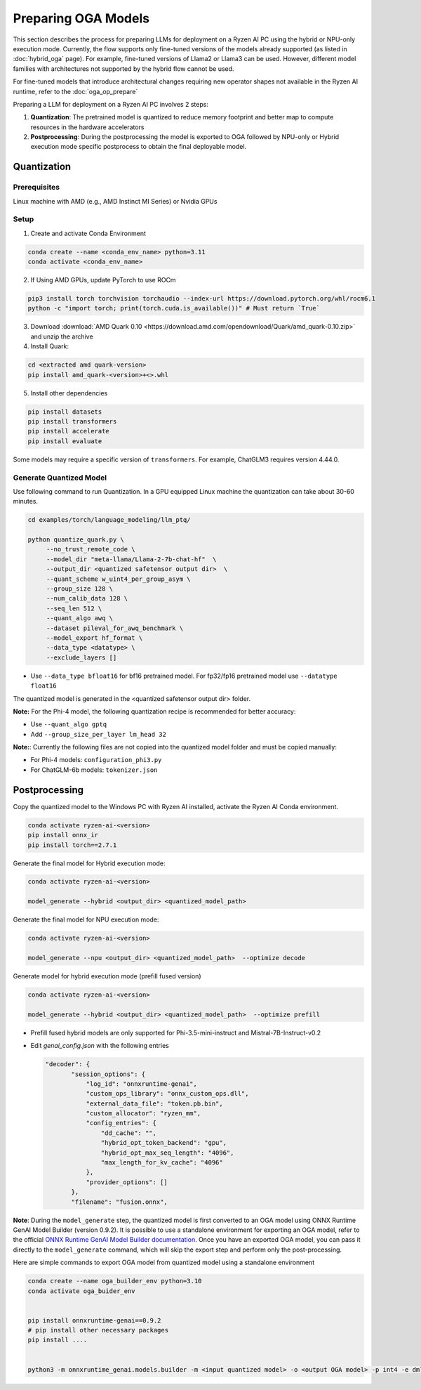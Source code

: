 ####################
Preparing OGA Models
####################

This section describes the process for preparing LLMs for deployment on a Ryzen AI PC using the hybrid or NPU-only execution mode. Currently, the flow supports only fine-tuned versions of the models already supported (as listed in :doc:`hybrid_oga` page). For example, fine-tuned versions of Llama2 or Llama3 can be used. However, different model families with architectures not supported by the hybrid flow cannot be used.

For fine-tuned models that introduce architectural changes requiring new operator shapes not available in the Ryzen AI runtime, refer to the :doc:`oga_op_prepare`

Preparing a LLM for deployment on a Ryzen AI PC involves 2 steps:

1. **Quantization**: The pretrained model is quantized to reduce memory footprint and better map to compute resources in the hardware accelerators
2. **Postprocessing**: During the postprocessing the model is exported to OGA followed by NPU-only or Hybrid execution mode specific postprocess to obtain the final deployable model.

************
Quantization
************

Prerequisites
=============
Linux machine with AMD (e.g., AMD Instinct MI Series) or Nvidia GPUs

Setup
=====

1. Create and activate Conda Environment 

.. code-block::

    conda create --name <conda_env_name> python=3.11
    conda activate <conda_env_name>

2. If Using AMD GPUs, update PyTorch to use ROCm 

.. code-block:: 
  
     pip3 install torch torchvision torchaudio --index-url https://download.pytorch.org/whl/rocm6.1
     python -c "import torch; print(torch.cuda.is_available())" # Must return `True`

3. Download :download:`AMD Quark 0.10 <https://download.amd.com/opendownload/Quark/amd_quark-0.10.zip>` and unzip the archive


4. Install Quark: 

.. code-block::

     cd <extracted amd quark-version>
     pip install amd_quark-<version>+<>.whl

5. Install other dependencies

.. code-block::

   pip install datasets
   pip install transformers
   pip install accelerate
   pip install evaluate


Some models may require a specific version of ``transformers``. For example, ChatGLM3 requires version 4.44.0.   

Generate Quantized Model
========================

Use following command to run Quantization. In a GPU equipped Linux machine the quantization can take about 30-60 minutes. 

.. code-block::

     cd examples/torch/language_modeling/llm_ptq/
     
     python quantize_quark.py \
          --no_trust_remote_code \
          --model_dir "meta-llama/Llama-2-7b-chat-hf"  \
          --output_dir <quantized safetensor output dir>  \
          --quant_scheme w_uint4_per_group_asym \
          --group_size 128 \
          --num_calib_data 128 \
          --seq_len 512 \
          --quant_algo awq \
          --dataset pileval_for_awq_benchmark \
          --model_export hf_format \
          --data_type <datatype> \
          --exclude_layers []

    
- Use ``--data_type bfloat16`` for bf16 pretrained model. For fp32/fp16 pretrained model use ``--datatype float16``

The quantized model is generated in the <quantized safetensor output dir> folder.

**Note:** For the Phi-4 model, the following quantization recipe is recommended for better accuracy:

- Use ``--quant_algo gptq``
- Add ``--group_size_per_layer lm_head 32`` 

**Note:**: Currently the following files are not copied into the quantized model folder and must be copied manually:

- For Phi-4 models: ``configuration_phi3.py``
- For ChatGLM-6b models: ``tokenizer.json``

**************
Postprocessing
**************

Copy the quantized model to the Windows PC with Ryzen AI installed, activate the Ryzen AI Conda environment. 

.. code-block::

    conda activate ryzen-ai-<version>
    pip install onnx_ir
    pip install torch==2.7.1

Generate the final model for Hybrid execution mode:

.. code-block::

   conda activate ryzen-ai-<version>

   model_generate --hybrid <output_dir> <quantized_model_path>  

Generate the final model for NPU execution mode:

.. code-block::

   conda activate ryzen-ai-<version>

   model_generate --npu <output_dir> <quantized_model_path>  --optimize decode


Generate model for hybrid execution mode (prefill fused version)

.. code-block::

   conda activate ryzen-ai-<version>

   model_generate --hybrid <output_dir> <quantized_model_path>  --optimize prefill

- Prefill fused hybrid models are only supported for Phi-3.5-mini-instruct and Mistral-7B-Instruct-v0.2
- Edit `genai_config.json` with the following entries

  .. code-block::

     "decoder": {
            "session_options": {
                "log_id": "onnxruntime-genai",
                "custom_ops_library": "onnx_custom_ops.dll",
                "external_data_file": "token.pb.bin",
                "custom_allocator": "ryzen_mm",
                "config_entries": {
                    "dd_cache": "",
                    "hybrid_opt_token_backend": "gpu",
                    "hybrid_opt_max_seq_length": "4096",
                    "max_length_for_kv_cache": "4096"
                },
                "provider_options": []
            },
            "filename": "fusion.onnx",

**Note**: During the ``model_generate`` step, the quantized model is first converted to an OGA model using ONNX Runtime GenAI Model Builder (version 0.9.2). It is possible to use a standalone environment for exporting an OGA model, refer to the official `ONNX Runtime GenAI Model Builder documentation <https://github.com/microsoft/onnxruntime-genai/tree/main/src/python/py/models>`_. Once you have an exported OGA model, you can pass it directly to the ``model_generate`` command, which will skip the export step and perform only the post-processing.

Here are simple commands to export OGA model from quantized model using a standalone environment


.. code-block::

    conda create --name oga_builder_env python=3.10
    conda activate oga_buider_env

    
    pip install onnxruntime-genai==0.9.2
    # pip install other necessary packages
    pip install ....
    

    python3 -m onnxruntime_genai.models.builder -m <input quantized model> -o <output OGA model> -p int4 -e dml 




..
  ------------

  #####################################
  License
  #####################################

  Ryzen AI is licensed under `MIT License <https://github.com/amd/ryzen-ai-documentation/blob/main/License>`_ . Refer to the `LICENSE File <https://github.com/amd/ryzen-ai-documentation/blob/main/License>`_ for the full license text and copyright notice.
